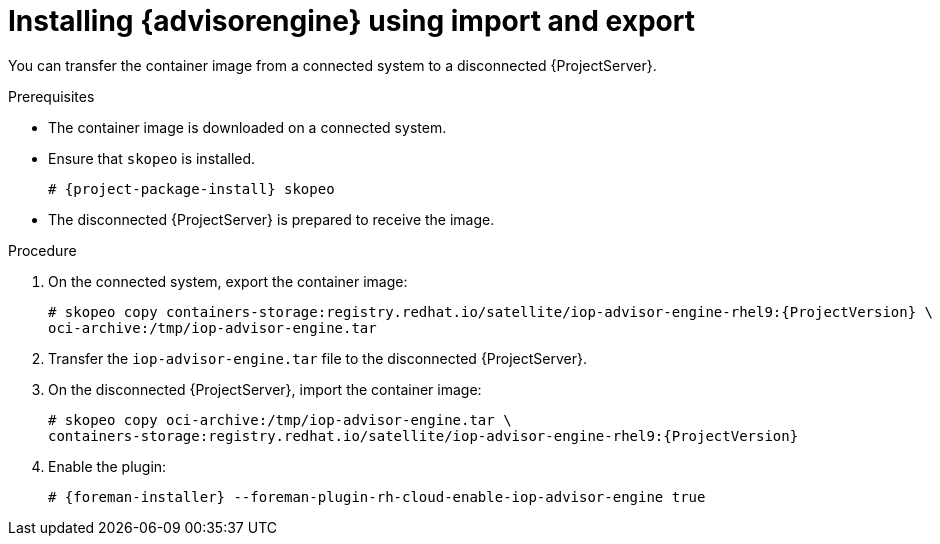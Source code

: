 :_mod-docs-content-type: PROCEDURE

[id="installing-advisor-engine-using-import-and-export"]
= Installing {advisorengine} using import and export

You can transfer the container image from a connected system to a disconnected {ProjectServer}. 

.Prerequisites
* The container image is downloaded on a connected system.
* Ensure that `skopeo` is installed.
ifdef::satellite[]
For more information, see {RHELDocsBaseURL}9/html/building_running_and_managing_containers/assembly_starting-with-containers_building-running-and-managing-containers#proc_getting-container-tools_assembly_starting-with-containers[Getting container tools] in _{RHEL}{nbsp}9 Building, running, and managing containers_.
endif::[]
ifndef::satellite[]
+
[options="nowrap", subs="+quotes,verbatim,attributes"]
----
# {project-package-install} skopeo
----
endif::[]
* The disconnected {ProjectServer} is prepared to receive the image.

.Procedure
. On the connected system, export the container image:
+
[options="nowrap", subs="+quotes,verbatim,attributes"]
----
# skopeo copy containers-storage:registry.redhat.io/satellite/iop-advisor-engine-rhel9:{ProjectVersion} \
oci-archive:/tmp/iop-advisor-engine.tar
----
. Transfer the `iop-advisor-engine.tar` file to the disconnected {ProjectServer}.
. On the disconnected {ProjectServer}, import the container image:
+
[options="nowrap", subs="+quotes,verbatim,attributes"]
----
# skopeo copy oci-archive:/tmp/iop-advisor-engine.tar \
containers-storage:registry.redhat.io/satellite/iop-advisor-engine-rhel9:{ProjectVersion}
----
. Enable the plugin:
+
[options="nowrap", subs="+quotes,verbatim,attributes"]
----
# {foreman-installer} --foreman-plugin-rh-cloud-enable-iop-advisor-engine true
----
